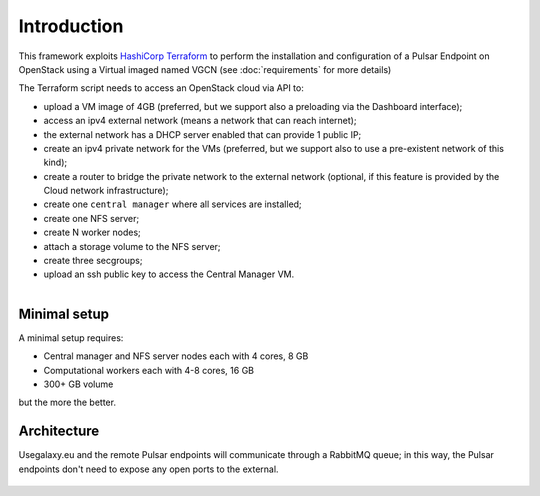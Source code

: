 Introduction
============

This framework exploits `HashiCorp Terraform <https://www.terraform.io/>`_ to perform the installation and configuration of a Pulsar Endpoint on OpenStack using a Virtual imaged named VGCN (see :doc:`requirements` for more details)

The Terraform script needs to access an OpenStack cloud via API to:

- upload a VM image of 4GB (preferred, but we support also a preloading via the Dashboard interface);
- access an ipv4 external network (means a network that can reach internet);
- the external network has a DHCP server enabled that can provide 1 public IP;
- create an ipv4 private network for the VMs (preferred, but we support also to use a pre-existent network of this kind);
- create a router to bridge the private network to the external network (optional, if this feature is provided by the Cloud network infrastructure);
- create one ``central manager`` where all services are installed;
- create one NFS server;
- create N worker nodes;
- attach a storage volume to the NFS server;
- create three secgroups;
- upload an ssh public key to access the Central Manager VM.

.. figure:: _static/img/architecture.png
   :scale: 40%
   :align: right

Minimal setup
-------------

A minimal setup requires:

- Central manager and NFS server nodes
  each with 4 cores, 8 GB
- Computational workers
  each with 4-8 cores, 16 GB
- 300+ GB volume

but the more the better.

Architecture
------------

Usegalaxy.eu and the remote Pulsar endpoints will communicate through a RabbitMQ queue; in this way, the Pulsar endpoints don't need to expose any open ports to the external.

.. figure:: _static/img/architecture2.png
   :scale: 60%
   :align: center
